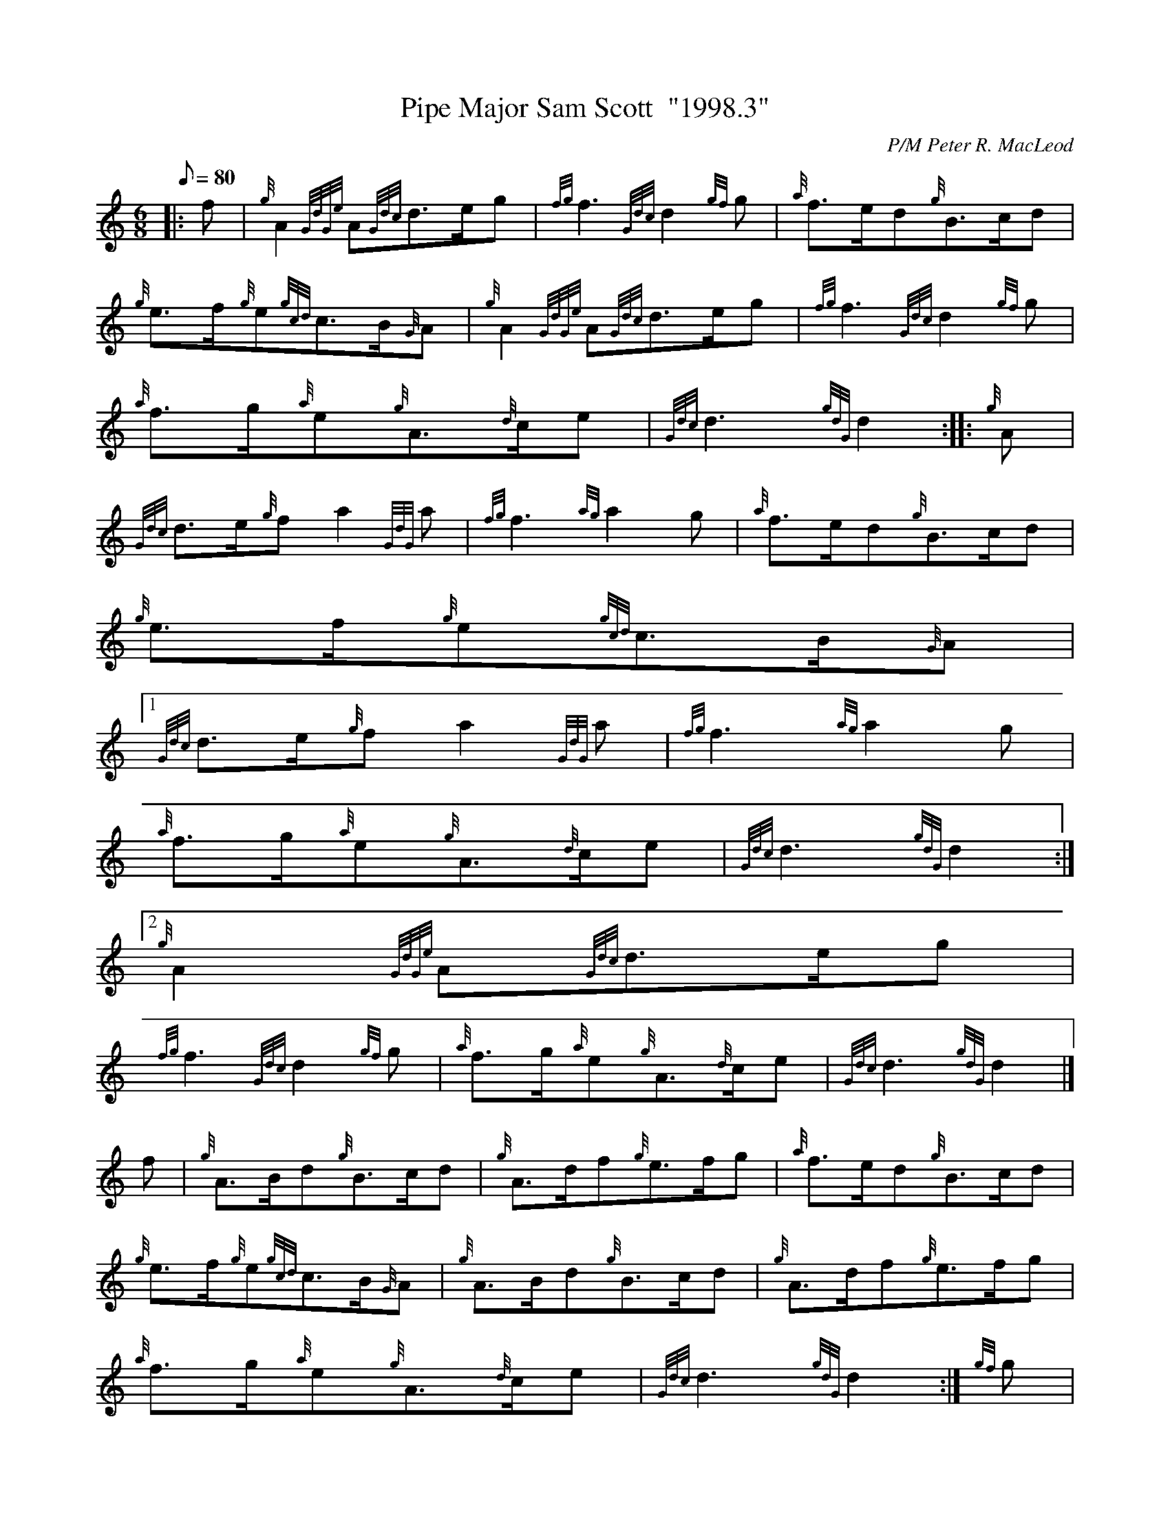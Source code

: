 X:1
T:Pipe Major Sam Scott  "1998.3"
M:6/8
L:1/8
Q:80
C:P/M Peter R. MacLeod
S:March
K:HP
|: f | \
{g}A2{GdGe}A{Gdc}d3/2e/2g | \
{fg}f3{Gdc}d2{gf}g | \
{a}f3/2e/2d{g}B3/2c/2d |
{g}e3/2f/2{g}e{gcd}c3/2B/2{G}A | \
{g}A2{GdGe}A{Gdc}d3/2e/2g | \
{fg}f3{Gdc}d2{gf}g |
{a}f3/2g/2{a}e{g}A3/2{d}c/2e | \
{Gdc}d3{gdG}d2 :: \
{g}A |
{Gdc}d3/2e/2{g}fa2{GdG}a | \
{fg}f3{ag}a2g | \
{a}f3/2e/2d{g}B3/2c/2d |
{g}e3/2f/2{g}e{gcd}c3/2B/2{G}A|1
{Gdc}d3/2e/2{g}fa2{GdG}a | \
{fg}f3{ag}a2g |
{a}f3/2g/2{a}e{g}A3/2{d}c/2e | \
{Gdc}d3{gdG}d2:|2
{g}A2{GdGe}A{Gdc}d3/2e/2g |
{fg}f3{Gdc}d2{gf}g | \
{a}f3/2g/2{a}e{g}A3/2{d}c/2e | \
{Gdc}d3{gdG}d2|]
f | \
{g}A3/2B/2d{g}B3/2c/2d | \
{g}A3/2d/2f{g}e3/2f/2g | \
{a}f3/2e/2d{g}B3/2c/2d |
{g}e3/2f/2{g}e{gcd}c3/2B/2{G}A | \
{g}A3/2B/2d{g}B3/2c/2d | \
{g}A3/2d/2f{g}e3/2f/2g |
{a}f3/2g/2{a}e{g}A3/2{d}c/2e | \
{Gdc}d3{gdG}d2 :| \
{gf}g |
a2{GdG}af2{GdG}f | \
{a}g2{GdG}g{a}e2{GdG}e | \
{g}f3/2e/2{g}f{g}B3/2c/2d |
{g}e3/2f/2{g}e{gcd}c3/2B/2{G}A|1
a2{GdG}af2{GdG}f | \
{a}g2{GdG}g{a}e2{GdG}e |
{g}f3/2g/2{a}e{g}A3/2{d}c/2e | \
{Gdc}d3{gdG}d2:|2
{g}A3/2B/2d{g}B3/2c/2d |
{g}A3/2d/2f{g}e3/2f/2g | \
{a}f3/2g/2{a}e{g}A3/2{d}c/2e | \
{Gdc}d3{gdG}d2|]
